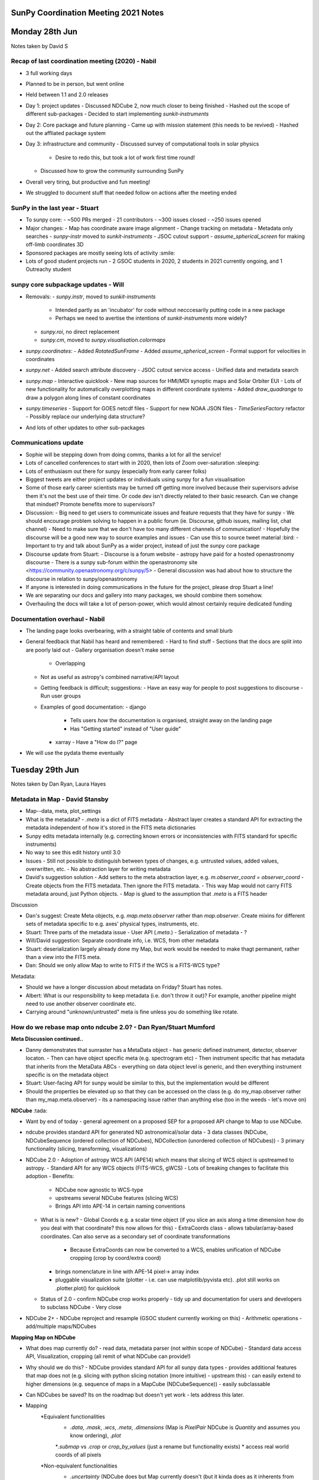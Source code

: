 SunPy Coordination Meeting 2021 Notes
=====================================

Monday 28th Jun
===============

Notes taken by David S

Recap of last coordination meeting (2020) - Nabil
-------------------------------------------------

- 3 full working days
- Planned to be in person, but went online
- Held between 1.1 and 2.0 releases
- Day 1: project updates
  - Discussed NDCube 2, now much closer to being finished
  - Hashed out the scope of different sub-packages
  - Decided to start implementing `sunkit-instruments`
- Day 2: Core package and future planning
  - Came up with mission statement (this needs to be revived)
  - Hashed out the affliated package system
- Day 3: infrastructure and community
  - Discussed survey of computational tools in solar physics
    - Desire to redo this, but took a lot of work first time round!
  - Discussed how to grow the community surrounding SunPy
- Overall very tiring, but productive and fun meeting!
- We struggled to document stuff that needed follow on actions after the meeting ended

SunPy in the last year - Stuart
-------------------------------

- To sunpy core:
  - ~500 PRs merged
  - 21 contributors
  - ~300 issues closed
  - ~250 issues opened
- Major changes:
  - Map has coordinate aware image alignment
  - Change tracking on metadata
  - Metadata only searches
  - `sunpy-instr` moved to `sunkit-instruments`
  - JSOC cutout support
  - `assume_spherical_screen` for making off-limb coordinates 3D
- Sponsored packages are mostly seeing lots of activity :smile:
- Lots of good student projects run - 2 GSOC students in 2020, 2 students in 2021 currently ongoing, and 1 Outreachy student

sunpy core subpackage updates - Will
------------------------------------

- Removals:
  - `sunpy.instr`, moved to `sunkit-instruments`
    - Intended partly as an 'incubator' for code without necccesarily putting code in a new package
    - Perhaps we need to avertise the intentions of `sunkit-instruments` more widely?
  - `sunpy.roi`, no direct replacement
  - `sunpy.cm`, moved to `sunpy.visualisation.colormaps`
- `sunpy.coordinates`:
  - Added `RotatedSunFrame`
  - Added `assume_spherical_screen`
  - Formal support for velocities in coordinates
- `sunpy.net`
  - Added search attribute discovery
  - JSOC cutout service access
  - Unified data and metadata search
- `sunpy.map`
  - Interactive quicklook
  - New map sources for HMI/MDI synoptic maps and Solar Orbiter EUI
  - Lots of new functionality for automatically overplotting maps in different coordinate systems
  - Added `draw_quadrange` to draw a polygon along lines of constant coordinates
- `sunpy.timeseries`
  - Support for GOES netcdf files
  - Support for new NOAA JSON files
  - `TimeSeriesFactory` refactor
  - Possibly replace our underlying data structure?
- And lots of other updates to other sub-packages

Communications update
---------------------

- Sophie will be stepping down from doing comms, thanks a lot for all the service!
- Lots of cancelled conferences to start with in 2020, then lots of Zoom over-saturation :sleeping:
- Lots of enthusiasm out there for sunpy (especially from early career folks)
- Biggest tweets are either project updates or individuals using sunpy for a fun visualisation
- Some of those early career scientists may be turned off getting more involved because their supervisors advise them it's not the best use of their time.  Or code dev isn't directly related to their basic research.  Can we change that mindset?  Promote benefits more to supervisors?
- Discussion:
  - Big need to get users to communicate issues and feature requests that they have for sunpy
  - We should encourage problem solving to happen in a public forum (ie. Discourse, github issues, mailing list, chat channel)
  - Need to make sure that we don't have too many different channels of communication!
  - Hopefully the discourse will be a good new way to source examples and issues
  - Can use this to source tweet material :bird:
  - Important to try and talk about SunPy as a wider project, instead of just the sunpy core package
- Discourse update from Stuart:
  - Discourse is a forum website
  - astropy have paid for a hosted openastronomy discourse
  - There is a sunpy sub-forum within the openastronomy site  <https://community.openastronomy.org/c/sunpy/5>
  - General discussion was had about how to structure the discourse in relation to sunpy/openastronomy
- If anyone is interested in doing communications in the future for the project, please drop Stuart a line!
- We are separating our docs and gallery into many packages, we should combine them somehow.
- Overhauling the docs will take a lot of person-power, which would almost certainly require dedicated funding

Documentation overhaul - Nabil
------------------------------

- The landing page looks overbearing, with a straight table of contents and small blurb
- General feedback that Nabil has heard and remembered:
  - Hard to find stuff
  - Sections that the docs are split into are poorly laid out
  - Gallery organisation doesn't make sense
    - Overlapping
  - Not as useful as astropy's combined narrative/API layout
  - Getting feedback is difficult; suggestions:
    - Have an easy way for people to post suggestions to discourse
    - Run user groups
  - Examples of good documentation:
    - django
      - Tells users *how* the documentation is organised, straight away on the landing page
      - Has "Getting started" instead of "User guide"
    - xarray
      - Have a "How do I?" page
- We will use the pydata theme eventually

Tuesday 29th Jun
================

Notes taken by Dan Ryan, Laura Hayes

Metadata in Map - David Stansby
-------------------------------

- Map--data, meta, plot_settings

- What is the metadata?
  - `.meta` is a dict of FITS metadata
  - Abstract layer creates a standard API for extracting the metadata independent of how it's stored in the FITS meta dictionaries
- Sunpy edits metadata internally (e.g. correcting known errors or inconsistencies with FITS standard for specific instruments)
- No way to see this edit history until 3.0
- Issues
  - Still not possible to distinguish between types of changes, e.g. untrusted values, added values, overwritten, etc.
  - No abstraction layer for writing metadata
- David's suggestion solution
  - Add setters to the meta abstraction layer, e.g. `m.observer_coord = observer_coord`
  - Create objects from the FITS metadata. Then ignore the FITS metadata.
  - This way Map would not carry FITS metadata around, just Python objects.
  - `Map` is glued to the assumption that `.meta` is a FITS header

Discussion

- Dan's suggest: Create Meta objects, e.g. `map.meta.observer` rather than `map.observer`.  Create mixins for different sets of metadata specific to e.g. axes' physical types, instruments, etc.
- Stuart: Three parts of the metadata issue
  - User API (`.meta.`)
  - Serialization of metadata
  - ?
- Will/David suggestion: Separate coordinate info, i.e. WCS, from other metadata
- Stuart: deserialization largely already done my Map, but work would be needed to make thagt permanent, rather than a view into the FITS meta.
- Dan: Should we only allow Map to write to FITS if the WCS is a FITS-WCS type?

Metadata:

- Should we have a longer discussion about metadata on Friday? Stuart has notes.
- Albert: What is our responsibility to keep metadata (i.e. don't throw it out)? For example, another pipeline might need to use another observer coordinate etc.
- Carrying around "unknown/untrusted" meta is fine unless you do something like rotate.

How do we rebase map onto ndcube 2.0? - Dan Ryan/Stuart Mumford
---------------------------------------------------------------

**Meta Discussion continued..**

- Danny demonstrates that sunraster has a MetaData object
  - has generic defined instrument, detector, observer locaton.
  - Then can have object specific meta (e.g. spectrogram etc)
  - Then instrument specific that has metadata that inherits from the MetaData ABCs
  - everything on data object level is generic, and then everything instrument specific is on the metadata object
- Stuart: User-facing API for sunpy would be similar to this, but the implementation would be different
- Should the properties be elevated up so that they can be accessed on the class (e.g. do my_map.observer rather than my_map.meta.observer)
  - its a namespacing issue rather than anything else (too in the weeds - let's move on)

**NDCube** :tada:

- Want by end of today - general agreement on a proposed SEP for a proposed API change to Map to use NDCube.
- ndcube provides standard API for generated ND astronomical/solar data
  - 3 data classes (NDCube, NDCubeSequence (ordered collection of NDCubes), NDCollection (unordered collection of NDCubes))
  - 3 primary functionality (slicing, transforming, visualizations)

- NDCube 2.0
  - Adoption of astropy WCS API (APE14) which means that slicing of WCS object is upstreamed to astropy.
  - Standard API for any WCS objects (FITS-WCS, gWCS)
  - Lots of breaking changes to facilitate this adoption
  - Benefits:
    - NDCube now agnostic to WCS-type
    - upstreams several NDCube features (slicing WCS)
    - Brings API into APE-14 in certain naming conventions
  - What is is new?
    - Global Coords  e.g. a scalar time object (if you slice an axis along a time dimension how do you deal with that coordinate? this now allows for this)
    - ExtraCoords class - allows tabular/array-based coordinates. Can also serve as a secondary set of coordinate transformations
      - Because ExtraCoords can now be converted to a WCS, enables unification of NDCube cropping (crop by coord/extra coord)
    - brings nomenclature in line with APE-14 pixel-> array index
    - pluggable visualization suite (plotter - i.e. can use matplotlib/pyvista etc). .plot still works on .plotter.plot() for quicklook
  - Status of 2.0
    - confirm NDCube crop works properly
    - tidy up and documentation for users and developers to subclass NDCube
    - Very close

- NDCube 2+
  - NDCube reproject and resample (GSOC student currently working on this)
  - Arithmetic operations - add/multiple maps/NDCubes

**Mapping Map on NDCube**

- What does map currently do?
  - read data, metadata parser (not within scope of NDCube)
  - Standard data access API, Visualization, cropping (all remit of what NDCube can provide!)

- Why should we do this?
  - NDCube provides standard API for all sunpy data types
  - provides additional features that map does not (e.g. slicing with python slicing notation (more intuitive) - upstream this)
  - can easily extend to higher dimensions (e.g. sequence of maps in a MapCube (NDCubeSequence))
  - easily subclassable

- Can NDCubes be saved? Its on the roadmap but doesn't yet work  - lets address this later.

- Mapping
        *Equivalent functionalities
            * `.data`, `.mask`, `.wcs`, `.meta`, `.dimensions` (Map is `PixelPair` NDCube is `Quantity` and assumes you know ordering), `.plot`
            *`.submap` vs `.crop` or `crop_by_values` (just a rename but functionality exists)
            * access real world coords of all pixels
        *Non-equivalent functionalities
            * `.uncertainty` (NDCube does but Map currently doesn't (but it kinda does as it inherents from NDData but its not supported in Map)), `.axis_array_physical_types` (list of tupes of strings describing axes), `.peek` (in Map not in NDCube)
            *slicing
            * superpixel in Map not yet in NDCube (resample/reproject in development)

- can NDCubes slicing support affine (every Nth) slicing? - No
  - limited to contiguous chunks of data (you could mask every Nth column etc but can't do with standard slicing API)

**Proposed Rebasing Strategy**

- For rebasing Map - NDCube can provide:
  - data access,
  - slicing/cropping,
  - coord transforms,
  - data inspection,
  - visualization
  - *reproject/resample* (in future)
  - *arithetic operations* (in future)

- What does NDCube still need to do?
  - NDCube SEP to define API
  - Release of 2.0
  - What else does NDCube need to do before Map can inherit from NDCube?

- Map API changes due to NDCube
  - Submap to be replaced by crop
    - crop by pixel values ->  index [i: j]
    - crop by values -> `.crop_by_values` values astropy quantities (100*u.arcsec etc)
    - crop by coordinates -> `.crop` takes SkyCoords
  - Plotting
    - .plot -> return value changes from AxesImage to WCSSubAxes
    - Objections?
      - Will: would be `map.plotter.plot()` - should we alias to `map.plot()`? Yes (Danny says no :P (But agrees he's outvoted :) )
      - Stuart: Break up plot - i.e. have something like plotter.imshow? enable users to build up layer by layer, and then `.plot` would use `plotter.imshow` with extra title, grid etc.
      - should only alias `.plot` and then rest by ``.plotter.draw_limb` etc.
      - Albert: Should it really return entire Axes (i.e. objects to returning WCSSubAxes), however as Will notes that its very handy that the WCSAxes is returned for setting up axes for then doing more nitty gritty things.
      - Should `.plot` just be more like `.peek`?
  - NDCube has fully APE-14 ordering nomenclature: array order (row major), pixel (column major), world order (column major)
    - should we remove PixelPair?

**More general discussion about NDCube**

- Could timeseries has inherit from NDCube?
  - in essence yes
- Can all the different data types just be NDCubes - but we have to be careful about physical axes
- Is representing IRIS data in a Map within the scope of Map?
- Is a 2D image the scope of Map - what sorts of dimensionality do we want to support of Map.
- The information specific to the physical axes type could just be contained within the metadata and then the data can be any dimension

**Questions from Matt:**

- What is is timescale of release of NDCube 2.0?
  - within next 8-10 weeks as an absolute max (Stuart)

- How does NDCube handle memory? PUNCH will be using pretty big data arrays (from many images to one)
  - Short answer is it does not, it doesn't currently manipulate data in any way (the upcoming reproject PR will change this)
  - However suggestion for larger than memory data is to load the data into a Dask array - Will has done this before with Dask and NDCube for AIA analysis.

- Is parent class NDData getting updated?
  - at moment it does very little, has some mixins. But basic form is very stable, not changing and very light.
  - NDData may one day become NDCube - if anything NDData will become closer to NDCube.
  - NDCube is flowing back upstream :tada:

- Saving doesn't actually work at the moment?
  - There is an aspiration but nothing properly in the works yet.
  - serializers for gwcs isn't implemented yet which is the limitation.
  - PUNCH team (or anyone) can write their own though, using assumptions and what you know about the data.

- Indexing - how is it ordered?
  - Row major (numpy) ordered vs Cartesian (WCS) ordered.
  - Since 8-14 nomenclature:
    - World - world-ordered
    - Pixel - pixel-ordered
    - Array order (row major) same as C- python
  - NDCube is built around being WCS compliant

- PUNCH will have secondary header arrays - as some images will have what is good/bad in data array and information about how image is made from multiple images
  - are they the same dimension as data array and described by a WCS? not entirely sure yet.

- can you carry some extra non-standard information?
  - NDCube makes no assumptions about the metadata objects, you can create a very complicated metadata (e.g. a dictionary of dictionaries or whatever you like) and NDCube doesn't care and will carry it around.
  - Can create multiple NDCubes and put them into an NDCollection.
  - If the information is a data-array like then you would probably want another NDCube that can then be put together as a NDCollection.

- do you change the metadata when you do something to the data?
  - No, but the WCS is!

Wednesday 30th Jun
==================

## Affiliated Packages

### Overview

- Not coordinate meeting :-)
- Sponsored and affliated package outside scope of core but part of the great sunpy escosystem
- Sponsored - maintained by SunPy
- Affiliated - maintained by others
- Create and applied reivew criteria to all sponsored and some affilated packages
- Criteria
  - Functionality
  - Integration
  - Documentation
  - Testing
  - Duplication
  - Community
- Traffic light review system accepted, provisional, not-acccpeted?
- No submissions from outside the project - why?
- What more can be done to get more instrument teams on board?
- Tweaks to the review process
- Formal role - Affilated Package Liaison
- What is the benefit of being an affilated package in general and for the maintainer?
  - Stamp of approval certain standand and will work with sunpy
  - Premotion of affiliated packages

- Punch plans on being affliated packages but may have some duplication so how will that work?
  - pipeline code may have some duplication would that fail the the duplication
  - frozen requiments on older packages what would happen - would it go from pass to fail status?
- STIX plans to have separate packages for pipeline 'stixcore' and user facing 'stixpy' which aims to be sunpy affliated
- Pipeline instrumemt code maybe a special case?
- Going through the review process does not transfer control of development - still held by repo owners
- Yearly re-review
- Goal is to help improve, not shame or demand
- Heliopy standards - not clear on web page
  - <https://heliopython.org/>
  - <https://zenodo.org/record/2529131#.YNyRI5NKhA4>
- List of know packages or software for calibration python or otherwise
- Ultimate goal is to provide a better end user experience (scientists and developers) - through standards, documentation, etc
- How can this be supported in the sense of time to do re-reviews etc - and should try and grow at the moment if can't support what currently have?
- How to incourage conrtibutions especially from first time committers
- Advertise sunkit-instra as incubator for instrument specific code?
- Need to run sunkit-instra through review process sponsored or affiliated?

### Candidate Affiliated Packages

### Improvements

## Conditions for Writing New Fido Clients

Fido is unified data searcher and fetcher.
Clients in Core

- VSO
- JSOC
- HEK
- HEC
- EVE
- GBM
- GONG
- XRS
- LYRA
- NOAAIndices
- NOAAPredict
- NoRH
- RHESSI
- SRS
- SUVI

Client a foot

- RFS
- XWAVES
- DKIST
- Solar Orbiter
- Others?

Community can now write their own clients using sunpy infrastructure

Problems

- Some clients overlapt with VSO.  Which should be used?
  - We can't explain the difference.
  - Time needs to be spent to figure this out.  Not done though
- When people have problems with data, they come to sunpy, but we don't usually have the correct contacts to get it fixed upstream.
  - e.g. SRS
- Insufficient communication with data maintainers.
  - Sometimes data changes but we don't find out until our tests break.

Solutions?

- Remove all clients from core outside VSO and JSOC
  - Creation of sunkit-clients package?
  - Dan: Isn't data access at the hear of the point of sunpy core?  Unless Fido is moved out of sunpy (some good arguments as potentially useful beyond solar physics) shouldn't clients also be in core?
  - Stuart: If Fido moved out, VSO and JSOC clients should remain in sunpy as they are solar.
  - Matt West: PUNCH going to distribute their data through VSO.  This will automatically be available through sunpy's VSO client.
  - Fido returns SUVI data from SUVI nad VSO clients.  They are different.  Not known why.
  - SUVI team didn't want level 2 to be distributed as it wasn't considered science quality.  Sunpy didn't know this.
  - Stuart: Given VSO works with teams to get their data indexed, should we drop the SUVI client?  Thus SUVI data only available through VSO client.
  - Shane: Supports removing SUVI client.  But it could be useful when VSO is down.
  - Stuart/Laura: Move clients that are served by VSO as well out of core.  Move them to sunkit-instruments?
  - David S: Agrees that we shouldn't put clients in core that are served by VSO.
- Clients served by VSO.  These could be removed from core?
  - XRS
  - LYRA (will be)
  - GONG
  - SUVI
  - NoRH (intended, but has been for a long time)
- Dan: If these clients are moved out of core, how will users know about them?  Is a point of sunpy core to make data access easy and discoverable?
- Stuart: Even if making clients opt-in/move them out of core, Fido still has value:
  - API is the same
  - Can search multiple sources simultaneously
- Chris B: What about defining default clients for each instrument.  If users want it from a different source, they can explicitly ask to call a different client.
- Stuart: Can we just provide more information on where the data in the search results come from?  So users can make a more informed decision about which results to download.
- David S: Agrees that we should give more users info to make an informed decision about which results to download.
- Stuart: docstrings of some clients provide helpful info.  But not directly visible through Fido
- Stuart: We aren't doing a good job at telling people we aren't providing the data.  We provide a tool to get data from the providers.
- Nabil: Are we responsible for a PhD downloading the wrong data because they were confused about which file to download?
- Laura: If people only use sunpy to get their data, they may not even know what VSO is.
- David S: We should provide URLs to data providers
- Ed Mansky: Give users some kind of warning if they request a data level below scientific quality?
- Does this make sunpy responsible for knowing/educating what data is scientific quality?
- Suggestion: Clients that provide at least some data that can be read by sunpy should live in core.  Clients that don't provide any data that can be read in core should live in their own locations.

### Decisions

- Clients that exclusively provide data that can't be read by core don't belong in core

- Better document where the Fido results come from so users can make informed decisions about which files to download.
  - Name Client
  - URL to data provider
  - Start of client docstring
- Reach out to users (Laura & Shane at DIAS students) as to what's confusing?  What's their mental map of what's going on?  WHat needs to be better emphasised and how?
- Leave current clients in core.
- Regarding new clients, we should accept them but first encourage people to get VSO to serve it.
- Write up these decisions in the development docs.

## Timeseries, Pandas & Astropy

What do we do about leap seconds?

Timeseries does:

- Loading
- Plotting
- Metadata handling (really good!)
- Units

Problem

- As we add methods, we keep making assumptions about the underlying data structures, i.e. Pandas.
- Python and Pandas don't support leap seconds.  Astropy does.

- Astropy timeseries still rough.
- Discussion point: Should we change underlying data structure to astropy table.

- Should we remove sunpy timeseries in favour of astropy timeseries?
  - Need to upstream our metadata handling.  Sunpy's metadata handling is much better.
  - Astropy timeseries is a Table with an Astropy Time object as the index and several time-specific methods.
  - Can enter other high level objects as column, e.g. a skycoord
  - Pandas very efficient
  - But pandas doesn't support units
  - Also, pandas will not carry around our metadata object.
  - If you want to operate in place on a data frame, you can't if you leave pandas.
    - But operating in place means you could invalidate the metadata object.  So technically that was never supported by TimeSeries, even though it was allowed.

### Consensus

- Open to moving to astropy TimeSeries underneath.

- Concerned about losing ability to operate and change data frame in place.
- Can pandas handle an astropy Time object??  Nabil will investigate.

Thursday 1st July
=================

## The Future of Composite Map

- Composite Map stores unordered list of maps, i.e. does not expect a physical property along the sequence dimension

- Allows plot settings to be set.
- It's a bunch of plotting helpers to plot maps on the same axes.
- CompositeMap aligns maps to the same WCS at plot time on the fly.
  - Doesn't change the stored maps.

Question

- Do people think this is still useful given Map can now "auto-align" to existing WCS Axes?

Discussion

- Albert: CompositeMap saves users from writing lots of lines of code for overlaying maps.  It carries around plot settings
- Will: Wy can't that be done with MapSequence?
  - Sequence assumes/requires an ordering along a physical axis.
  - CompositeMap doesn't care about this, of even if from they are from the instrument.
- Stuart: If you don't want the default CompositeMap plotting, is the CompositeMap API better than API?
- Laura: People often ask if they can save a CompositeMap.  Therefore they must using it for something else.
- Laura: Common use case: Plot images from multiple instruments at roughly same time, roughly same observer and over plot them.

Useful Uses for a Future CompositeMap

- Linking observations/Maps from the same platform, possibly at the same time.
- Store Map with overlapping FOVs and convert to a single Map with one WCS, e.g. .flatten()
  - E.g. EUV image, coronagraph, heliospheric imager
- Laura: Sounds like these could be compatible with NDCollection.

Let's consider creating an object that takes a collection/list of Maps and a target projection/output space.  Then you can reproject or flatten all the maps to the target WCS.

- A lot of overlap with sequence.  Perhaps have this as a function that takes a CompositeMap or MapSequence.

- Stuart has some money for redeveloping CompositeMap.  He will start by writing a function that reprojects a bunch of maps.
  - If anyone has thoughts on API let Stuart know.
- Shane: Students in DIAS do use Composite map
  - Laura: They use it to link observations and it is useful for plotting.

- Albert showed us how to use Map by itself to reproject a map onto a different WCS.

## The Future of Database (Stuart)

- What does it do?
  - Ingest a search result into a SQLAlchemy-like database
  - Stores FITS header, parameters from VSO search result, and absolute path to file
  - Provides ways of searching the database on your local machine
  - i.e. if you do the same VSO search twice, it'll tell you you've already got it
  - Arbitrary FITS header keyword search
  - Pull all the FITS headers from all your files
  - Does not exist but would be nice: interface to a shared storage backend
- Database as a local data provider for FIDO? (Will)
  - Doable, but issue is that it is difficult to compare results across data providers and know what results are equivalent
  - When it comes to the local data source, sunpy has to be the search client (Fido) and the data provider (database???)
  - Just need to register it as a Fido client
  - Maybe then database just becomes the module that maintains the local datasource, Fido is the interface to all queries
  - Would need to abstract away from VSO-specific queries. Each row would have a primary key for specifying what the source of the search result was
- What do people need for this to be useful?
  - Ability to have database use a shared backend, e.g. Postgres on a shared NFS mount (Shane)
    - This already *kind of* works, provided all the root filepaths on every machine are the same because database requires absolute paths
  - Be able to do this with other datasources than VSO
    - Difficulty with this is database has to know how to serialize the query results
    - This is made difficult by the fact that each Fido source response decides what keys it returns
- Should we keep it?
  - There are compelling reasons (David S)
  - Is it useful? No...maybe (Nabil)
  - Current maintainability and code quality does create technical debt
  - Being able to search your local files via Fido is very useful
  - General consensus: yes?
- The way forward:
  - A new Fido client for your local database
  - Database sets up the data source
  - Generalize data model for other data sources other than VSO
  - Refactor the attrs in database
- We will have to impose a data model on the query response tables (Stuart)
  - Currently these are unified but no data model imposed on them
  - Could potentially make writing a Fido client more complicated
- Need to sketch out a plan for making this useful as a local data source (Nabil)
- We have to be careful in how we define the schema (Nabil)
  - Schema defined by the metadata of each source we support
  - In SQLAlchemy (ORM), have to migrate the db every time the schema changes
  - Only need to add more columns as long as all the columns are nullable (Stuart)
  - This is our responsibility and we should define a schema carefully
- Decision?
  - Affiliated database package? (David S)
  - Closer to a core component of Fido than anything else (Stuart)
  - Lives in net? :grimace:
  - Leave database, don't touch it, and eventually deprecate it (Nabil)
  - Start working on "database2"
  - Good candidate for NumFocus small grant (Stuart)
  - Sophie and Shane possibly have money, man power (from SolarMonitor) to put towards this effort with a new hire
  - Good GSoC project as well? But very carefully scoped... (Nabil)

## Project Governance (Stuart)

- Typical US non-profit structure but is not itself a non-profit organisation

- Self electing board
- Lead dev elected by board and day to day running delegated to this person
- Financial matters still remit of the board
- Numfocus has oversight to make sure follow US non-profit rules (mainly financial)
- What does the project spend money on?
  - Stickers
  - NumFocus summit trips
  - GSoC money handled by NumFocus
- What are we paying for now?
  - Stuart pays for our RTD instance
- If we want to spend money...
  - Go to the board, ask if it is ok
  - Go to NumFocus, ask for the money
  - Can also file exense claims through NumFocus webpage
- What does the board do?
  - Approves SEPs, settles 50-50 splits
  - Higher-level decisions (i.e. funding)
  - Guide and advise (mostly more senior solar physicists)
- How does information/guidance from the board flow down to those implementing it? (David S)
  - Mostly advise the lead developer
  - Some stuff is just implemented by the board (e.g. SPD stuff)
- Problem: lots of board members are not able to deal with financial stuff related to the project because they are U.S. civil servants
- The board seems to exist in a vacuum (Nabil, David S)
  - Not clear to many of us what they do, what impact they have on the project
  - More transparency?
  - There are board meeting minutes in the wiki
  - Need more of a bridge between the board and the people who are doing day-to-day stuff
  - Does the board need to be refreshed?
- Is having only one lead developer a bad thing?
  - In terms of bus factor?
  - In terms of representation?
  - Board does provide checks and balances
- We have a lot of unfilled community roles (Nabil)
  - Why are we not great at recruitment?
  - How many people are even actually able to fill these roles?
  - Higher-level, less technical community roles, board should help look for those, fill those positions (Will)
  - Stuart: current governance says that this is the responsibility of the lead developer
- Proposed governance restructure (Stuart)
  - Board is entirely advisory, but leave it alone
  - Lead developer becomes a group of people
- What has astropy done?
  - NSF didn't trust them with money due to the structuring of the project
  - Now they have "voting members"
  - We want to be able to apply for big grants as a project, don't want our governance structure to prevent this
- Board is self-elected
- No one on this call has any say in who the lead developer is
- Are these issues?
